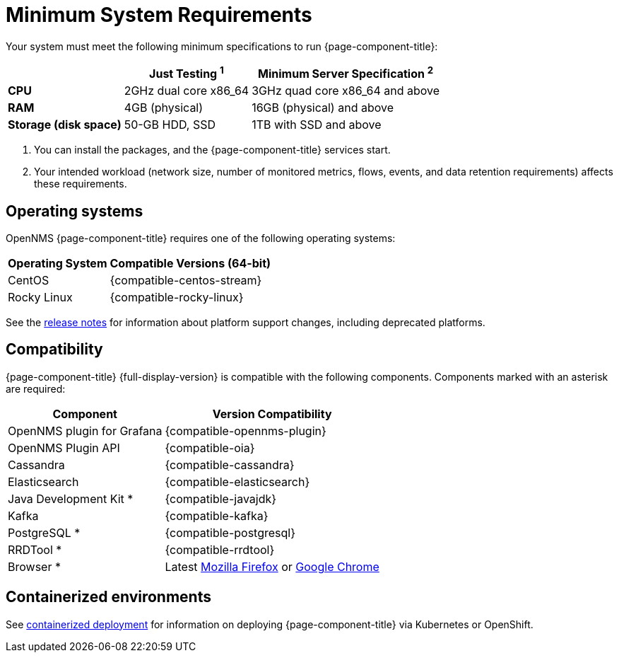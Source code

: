 
= Minimum System Requirements
:description: OpenNMS system requirements, supported operating systems, version compatibility with Grafana, Cassandra, Elasticsearch, JDK, Kafka, PostgreSQL.

Your system must meet the following minimum specifications to run {page-component-title}:

[options="autowidth"]
|===
|   | Just Testing ^1^   | Minimum Server Specification ^2^

s| CPU
| 2GHz dual core x86_64
| 3GHz quad core x86_64 and above

s| RAM
| 4GB (physical)
| 16GB (physical) and above

s| Storage (disk space)
| 50-GB HDD, SSD
| 1TB with SSD and above
|===

. You can install the packages, and the {page-component-title} services start.
. Your intended workload (network size, number of monitored metrics, flows, events, and data retention requirements) affects these requirements.

[[operating-systems-core]]
== Operating systems

OpenNMS {page-component-title} requires one of the following operating systems:

[options="autowidth"]
|===
| Operating System  | Compatible Versions (64-bit)

| CentOS
| {compatible-centos-stream}

ifeval::["{page-component-title}" == "Horizon"]
| Debian
| {compatible-debian}

| Ubuntu
| {compatible-ubuntu}
endif::[]

| Rocky Linux
| {compatible-rocky-linux}
|===

See the xref:releasenotes:whatsnew.adoc[release notes] for information about platform support changes, including deprecated platforms.

== Compatibility

{page-component-title} {full-display-version} is compatible with the following components.
Components marked with an asterisk are required:

[options="autowidth"]
|===
| Component | Version Compatibility

| OpenNMS plugin for Grafana
| {compatible-opennms-plugin}

| OpenNMS Plugin API
| {compatible-oia}

| Cassandra
| {compatible-cassandra}

| Elasticsearch
| {compatible-elasticsearch}

| Java Development Kit *
| {compatible-javajdk}

| Kafka
| {compatible-kafka}

| PostgreSQL *
| {compatible-postgresql}

| RRDTool *
| {compatible-rrdtool}

| Browser *
| Latest https://www.mozilla.org[Mozilla Firefox] or https://www.google.com/intl/en_us/chrome/[Google Chrome]
|===

== Containerized environments
See xref:deployment:core/containers.adoc[containerized deployment] for information on deploying {page-component-title} via Kubernetes or OpenShift.